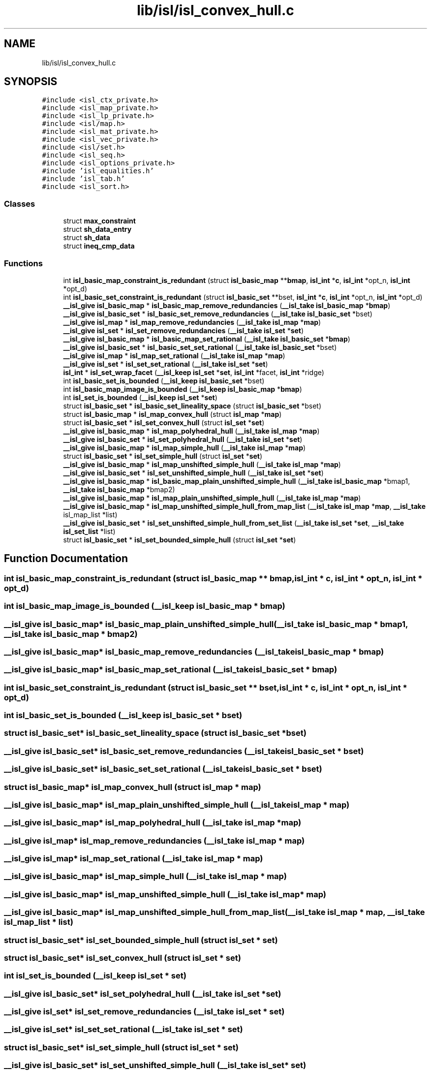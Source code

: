 .TH "lib/isl/isl_convex_hull.c" 3 "Sun Jul 12 2020" "My Project" \" -*- nroff -*-
.ad l
.nh
.SH NAME
lib/isl/isl_convex_hull.c
.SH SYNOPSIS
.br
.PP
\fC#include <isl_ctx_private\&.h>\fP
.br
\fC#include <isl_map_private\&.h>\fP
.br
\fC#include <isl_lp_private\&.h>\fP
.br
\fC#include <isl/map\&.h>\fP
.br
\fC#include <isl_mat_private\&.h>\fP
.br
\fC#include <isl_vec_private\&.h>\fP
.br
\fC#include <isl/set\&.h>\fP
.br
\fC#include <isl_seq\&.h>\fP
.br
\fC#include <isl_options_private\&.h>\fP
.br
\fC#include 'isl_equalities\&.h'\fP
.br
\fC#include 'isl_tab\&.h'\fP
.br
\fC#include <isl_sort\&.h>\fP
.br

.SS "Classes"

.in +1c
.ti -1c
.RI "struct \fBmax_constraint\fP"
.br
.ti -1c
.RI "struct \fBsh_data_entry\fP"
.br
.ti -1c
.RI "struct \fBsh_data\fP"
.br
.ti -1c
.RI "struct \fBineq_cmp_data\fP"
.br
.in -1c
.SS "Functions"

.in +1c
.ti -1c
.RI "int \fBisl_basic_map_constraint_is_redundant\fP (struct \fBisl_basic_map\fP **\fBbmap\fP, \fBisl_int\fP *\fBc\fP, \fBisl_int\fP *opt_n, \fBisl_int\fP *opt_d)"
.br
.ti -1c
.RI "int \fBisl_basic_set_constraint_is_redundant\fP (struct \fBisl_basic_set\fP **bset, \fBisl_int\fP *\fBc\fP, \fBisl_int\fP *opt_n, \fBisl_int\fP *opt_d)"
.br
.ti -1c
.RI "\fB__isl_give\fP \fBisl_basic_map\fP * \fBisl_basic_map_remove_redundancies\fP (\fB__isl_take\fP \fBisl_basic_map\fP *\fBbmap\fP)"
.br
.ti -1c
.RI "\fB__isl_give\fP \fBisl_basic_set\fP * \fBisl_basic_set_remove_redundancies\fP (\fB__isl_take\fP \fBisl_basic_set\fP *bset)"
.br
.ti -1c
.RI "\fB__isl_give\fP \fBisl_map\fP * \fBisl_map_remove_redundancies\fP (\fB__isl_take\fP \fBisl_map\fP *\fBmap\fP)"
.br
.ti -1c
.RI "\fB__isl_give\fP \fBisl_set\fP * \fBisl_set_remove_redundancies\fP (\fB__isl_take\fP \fBisl_set\fP *\fBset\fP)"
.br
.ti -1c
.RI "\fB__isl_give\fP \fBisl_basic_map\fP * \fBisl_basic_map_set_rational\fP (\fB__isl_take\fP \fBisl_basic_set\fP *\fBbmap\fP)"
.br
.ti -1c
.RI "\fB__isl_give\fP \fBisl_basic_set\fP * \fBisl_basic_set_set_rational\fP (\fB__isl_take\fP \fBisl_basic_set\fP *bset)"
.br
.ti -1c
.RI "\fB__isl_give\fP \fBisl_map\fP * \fBisl_map_set_rational\fP (\fB__isl_take\fP \fBisl_map\fP *\fBmap\fP)"
.br
.ti -1c
.RI "\fB__isl_give\fP \fBisl_set\fP * \fBisl_set_set_rational\fP (\fB__isl_take\fP \fBisl_set\fP *\fBset\fP)"
.br
.ti -1c
.RI "\fBisl_int\fP * \fBisl_set_wrap_facet\fP (\fB__isl_keep\fP \fBisl_set\fP *\fBset\fP, \fBisl_int\fP *facet, \fBisl_int\fP *ridge)"
.br
.ti -1c
.RI "int \fBisl_basic_set_is_bounded\fP (\fB__isl_keep\fP \fBisl_basic_set\fP *bset)"
.br
.ti -1c
.RI "int \fBisl_basic_map_image_is_bounded\fP (\fB__isl_keep\fP \fBisl_basic_map\fP *\fBbmap\fP)"
.br
.ti -1c
.RI "int \fBisl_set_is_bounded\fP (\fB__isl_keep\fP \fBisl_set\fP *\fBset\fP)"
.br
.ti -1c
.RI "struct \fBisl_basic_set\fP * \fBisl_basic_set_lineality_space\fP (struct \fBisl_basic_set\fP *bset)"
.br
.ti -1c
.RI "struct \fBisl_basic_map\fP * \fBisl_map_convex_hull\fP (struct \fBisl_map\fP *\fBmap\fP)"
.br
.ti -1c
.RI "struct \fBisl_basic_set\fP * \fBisl_set_convex_hull\fP (struct \fBisl_set\fP *\fBset\fP)"
.br
.ti -1c
.RI "\fB__isl_give\fP \fBisl_basic_map\fP * \fBisl_map_polyhedral_hull\fP (\fB__isl_take\fP \fBisl_map\fP *\fBmap\fP)"
.br
.ti -1c
.RI "\fB__isl_give\fP \fBisl_basic_set\fP * \fBisl_set_polyhedral_hull\fP (\fB__isl_take\fP \fBisl_set\fP *\fBset\fP)"
.br
.ti -1c
.RI "\fB__isl_give\fP \fBisl_basic_map\fP * \fBisl_map_simple_hull\fP (\fB__isl_take\fP \fBisl_map\fP *\fBmap\fP)"
.br
.ti -1c
.RI "struct \fBisl_basic_set\fP * \fBisl_set_simple_hull\fP (struct \fBisl_set\fP *\fBset\fP)"
.br
.ti -1c
.RI "\fB__isl_give\fP \fBisl_basic_map\fP * \fBisl_map_unshifted_simple_hull\fP (\fB__isl_take\fP \fBisl_map\fP *\fBmap\fP)"
.br
.ti -1c
.RI "\fB__isl_give\fP \fBisl_basic_set\fP * \fBisl_set_unshifted_simple_hull\fP (\fB__isl_take\fP \fBisl_set\fP *\fBset\fP)"
.br
.ti -1c
.RI "\fB__isl_give\fP \fBisl_basic_map\fP * \fBisl_basic_map_plain_unshifted_simple_hull\fP (\fB__isl_take\fP \fBisl_basic_map\fP *bmap1, \fB__isl_take\fP \fBisl_basic_map\fP *bmap2)"
.br
.ti -1c
.RI "\fB__isl_give\fP \fBisl_basic_map\fP * \fBisl_map_plain_unshifted_simple_hull\fP (\fB__isl_take\fP \fBisl_map\fP *\fBmap\fP)"
.br
.ti -1c
.RI "\fB__isl_give\fP \fBisl_basic_map\fP * \fBisl_map_unshifted_simple_hull_from_map_list\fP (\fB__isl_take\fP \fBisl_map\fP *\fBmap\fP, \fB__isl_take\fP isl_map_list *list)"
.br
.ti -1c
.RI "\fB__isl_give\fP \fBisl_basic_set\fP * \fBisl_set_unshifted_simple_hull_from_set_list\fP (\fB__isl_take\fP \fBisl_set\fP *\fBset\fP, \fB__isl_take\fP \fBisl_set_list\fP *list)"
.br
.ti -1c
.RI "struct \fBisl_basic_set\fP * \fBisl_set_bounded_simple_hull\fP (struct \fBisl_set\fP *\fBset\fP)"
.br
.in -1c
.SH "Function Documentation"
.PP 
.SS "int isl_basic_map_constraint_is_redundant (struct \fBisl_basic_map\fP ** bmap, \fBisl_int\fP * c, \fBisl_int\fP * opt_n, \fBisl_int\fP * opt_d)"

.SS "int isl_basic_map_image_is_bounded (\fB__isl_keep\fP \fBisl_basic_map\fP * bmap)"

.SS "\fB__isl_give\fP \fBisl_basic_map\fP* isl_basic_map_plain_unshifted_simple_hull (\fB__isl_take\fP \fBisl_basic_map\fP * bmap1, \fB__isl_take\fP \fBisl_basic_map\fP * bmap2)"

.SS "\fB__isl_give\fP \fBisl_basic_map\fP* isl_basic_map_remove_redundancies (\fB__isl_take\fP \fBisl_basic_map\fP * bmap)"

.SS "\fB__isl_give\fP \fBisl_basic_map\fP* isl_basic_map_set_rational (\fB__isl_take\fP \fBisl_basic_set\fP * bmap)"

.SS "int isl_basic_set_constraint_is_redundant (struct \fBisl_basic_set\fP ** bset, \fBisl_int\fP * c, \fBisl_int\fP * opt_n, \fBisl_int\fP * opt_d)"

.SS "int isl_basic_set_is_bounded (\fB__isl_keep\fP \fBisl_basic_set\fP * bset)"

.SS "struct \fBisl_basic_set\fP* isl_basic_set_lineality_space (struct \fBisl_basic_set\fP * bset)"

.SS "\fB__isl_give\fP \fBisl_basic_set\fP* isl_basic_set_remove_redundancies (\fB__isl_take\fP \fBisl_basic_set\fP * bset)"

.SS "\fB__isl_give\fP \fBisl_basic_set\fP* isl_basic_set_set_rational (\fB__isl_take\fP \fBisl_basic_set\fP * bset)"

.SS "struct \fBisl_basic_map\fP* isl_map_convex_hull (struct \fBisl_map\fP * map)"

.SS "\fB__isl_give\fP \fBisl_basic_map\fP* isl_map_plain_unshifted_simple_hull (\fB__isl_take\fP \fBisl_map\fP * map)"

.SS "\fB__isl_give\fP \fBisl_basic_map\fP* isl_map_polyhedral_hull (\fB__isl_take\fP \fBisl_map\fP * map)"

.SS "\fB__isl_give\fP \fBisl_map\fP* isl_map_remove_redundancies (\fB__isl_take\fP \fBisl_map\fP * map)"

.SS "\fB__isl_give\fP \fBisl_map\fP* isl_map_set_rational (\fB__isl_take\fP \fBisl_map\fP * map)"

.SS "\fB__isl_give\fP \fBisl_basic_map\fP* isl_map_simple_hull (\fB__isl_take\fP \fBisl_map\fP * map)"

.SS "\fB__isl_give\fP \fBisl_basic_map\fP* isl_map_unshifted_simple_hull (\fB__isl_take\fP \fBisl_map\fP * map)"

.SS "\fB__isl_give\fP \fBisl_basic_map\fP* isl_map_unshifted_simple_hull_from_map_list (\fB__isl_take\fP \fBisl_map\fP * map, \fB__isl_take\fP isl_map_list * list)"

.SS "struct \fBisl_basic_set\fP* isl_set_bounded_simple_hull (struct \fBisl_set\fP * set)"

.SS "struct \fBisl_basic_set\fP* isl_set_convex_hull (struct \fBisl_set\fP * set)"

.SS "int isl_set_is_bounded (\fB__isl_keep\fP \fBisl_set\fP * set)"

.SS "\fB__isl_give\fP \fBisl_basic_set\fP* isl_set_polyhedral_hull (\fB__isl_take\fP \fBisl_set\fP * set)"

.SS "\fB__isl_give\fP \fBisl_set\fP* isl_set_remove_redundancies (\fB__isl_take\fP \fBisl_set\fP * set)"

.SS "\fB__isl_give\fP \fBisl_set\fP* isl_set_set_rational (\fB__isl_take\fP \fBisl_set\fP * set)"

.SS "struct \fBisl_basic_set\fP* isl_set_simple_hull (struct \fBisl_set\fP * set)"

.SS "\fB__isl_give\fP \fBisl_basic_set\fP* isl_set_unshifted_simple_hull (\fB__isl_take\fP \fBisl_set\fP * set)"

.SS "\fB__isl_give\fP \fBisl_basic_set\fP* isl_set_unshifted_simple_hull_from_set_list (\fB__isl_take\fP \fBisl_set\fP * set, \fB__isl_take\fP \fBisl_set_list\fP * list)"

.SS "\fBisl_int\fP* isl_set_wrap_facet (\fB__isl_keep\fP \fBisl_set\fP * set, \fBisl_int\fP * facet, \fBisl_int\fP * ridge)"

.SH "Author"
.PP 
Generated automatically by Doxygen for My Project from the source code\&.
